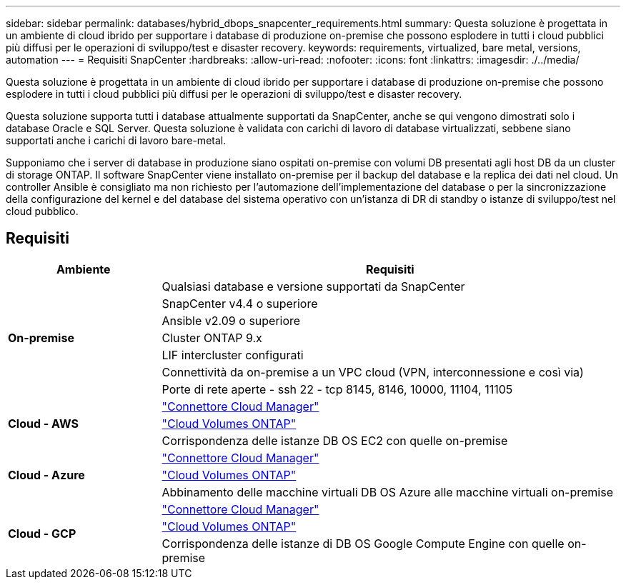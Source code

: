 ---
sidebar: sidebar 
permalink: databases/hybrid_dbops_snapcenter_requirements.html 
summary: Questa soluzione è progettata in un ambiente di cloud ibrido per supportare i database di produzione on-premise che possono esplodere in tutti i cloud pubblici più diffusi per le operazioni di sviluppo/test e disaster recovery. 
keywords: requirements, virtualized, bare metal, versions, automation 
---
= Requisiti SnapCenter
:hardbreaks:
:allow-uri-read: 
:nofooter: 
:icons: font
:linkattrs: 
:imagesdir: ./../media/


[role="lead"]
Questa soluzione è progettata in un ambiente di cloud ibrido per supportare i database di produzione on-premise che possono esplodere in tutti i cloud pubblici più diffusi per le operazioni di sviluppo/test e disaster recovery.

Questa soluzione supporta tutti i database attualmente supportati da SnapCenter, anche se qui vengono dimostrati solo i database Oracle e SQL Server. Questa soluzione è validata con carichi di lavoro di database virtualizzati, sebbene siano supportati anche i carichi di lavoro bare-metal.

Supponiamo che i server di database in produzione siano ospitati on-premise con volumi DB presentati agli host DB da un cluster di storage ONTAP. Il software SnapCenter viene installato on-premise per il backup del database e la replica dei dati nel cloud. Un controller Ansible è consigliato ma non richiesto per l'automazione dell'implementazione del database o per la sincronizzazione della configurazione del kernel e del database del sistema operativo con un'istanza di DR di standby o istanze di sviluppo/test nel cloud pubblico.



== Requisiti

[cols="3, 9"]
|===
| Ambiente | Requisiti 


.7+| *On-premise* | Qualsiasi database e versione supportati da SnapCenter 


| SnapCenter v4.4 o superiore 


| Ansible v2.09 o superiore 


| Cluster ONTAP 9.x 


| LIF intercluster configurati 


| Connettività da on-premise a un VPC cloud (VPN, interconnessione e così via) 


| Porte di rete aperte - ssh 22 - tcp 8145, 8146, 10000, 11104, 11105 


.3+| *Cloud - AWS* | https://docs.netapp.com/us-en/occm/task_creating_connectors_aws.html["Connettore Cloud Manager"^] 


| https://docs.netapp.com/us-en/occm/task_getting_started_aws.html["Cloud Volumes ONTAP"^] 


| Corrispondenza delle istanze DB OS EC2 con quelle on-premise 


.3+| *Cloud - Azure* | https://docs.netapp.com/us-en/occm/task_creating_connectors_azure.html["Connettore Cloud Manager"^] 


| https://docs.netapp.com/us-en/occm/task_getting_started_azure.html["Cloud Volumes ONTAP"^] 


| Abbinamento delle macchine virtuali DB OS Azure alle macchine virtuali on-premise 


.3+| *Cloud - GCP* | https://docs.netapp.com/us-en/occm/task_creating_connectors_gcp.html["Connettore Cloud Manager"^] 


| https://docs.netapp.com/us-en/occm/task_getting_started_gcp.html["Cloud Volumes ONTAP"^] 


| Corrispondenza delle istanze di DB OS Google Compute Engine con quelle on-premise 
|===